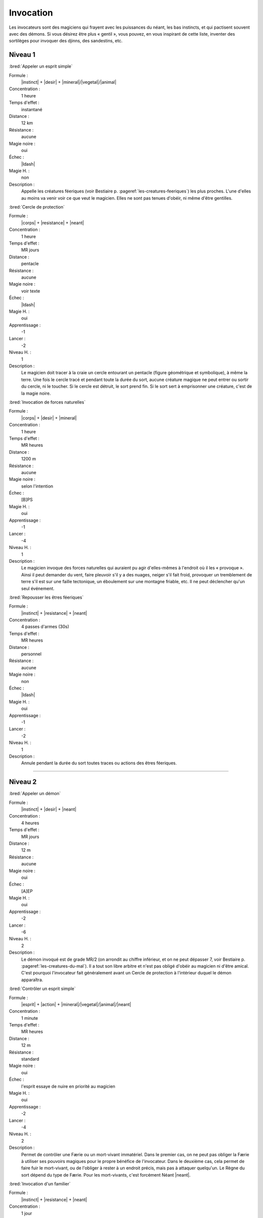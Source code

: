 
Invocation
==========

Les invocateurs sont des magiciens qui frayent avec les puissances du néant,
les bas instincts, et qui pactisent souvent avec des démons.  Si vous désirez
être plus « gentil », vous pouvez, en vous inspirant de cette liste, inventer
des sortilèges pour invoquer des djinns, des sandestins, etc.

Niveau 1
--------

:bred:`Appeler un esprit simple`

Formule :
    |instinct| + |desir| + |mineral|/|vegetal|/|animal|
Concentration :
    1 heure
Temps d'effet :
    instantané
Distance :
    12 km
Résistance :
    aucune
Magie noire :
    oui
Échec :
    |ldash|
Magie H. :
    non
Description :
    Appelle les créatures féeriques (voir Bestiaire p.
    :pageref:`les-creatures-feeriques`) les plus proches.  L'une d'elles au
    moins va venir voir ce que veut le magicien. Elles ne sont pas tenues
    d'obéir, ni même d'être gentilles.

:bred:`Cercle de protection`

Formule :
    |corps| + |resistance| + |neant|
Concentration :
    1 heure
Temps d'effet :
    MR jours
Distance :
    pentacle
Résistance :
    aucune
Magie noire :
    voir texte
Échec :
    |ldash|
Magie H. :
    oui
Apprentissage :
    -1
Lancer :
    -2
Niveau H. :
    1
Description :
    Le magicien doit tracer à la craie un cercle entourant un pentacle (figure
    géométrique et symbolique), à même la terre. Une fois le cercle tracé et
    pendant toute la durée du sort, aucune créature magique ne peut entrer ou
    sortir du cercle, ni le toucher. Si le cercle est détruit, le sort prend
    fin. Si le sort sert à emprisonner une créature, c'est de la magie noire.

:bred:`Invocation de forces naturelles`

Formule :
    |corps| + |desir| + |mineral|
Concentration :
    1 heure
Temps d'effet :
    MR heures
Distance :
    1200 m
Résistance :
    aucune
Magie noire :
    selon l'intention
Échec :
    [B]PS
Magie H. :
    oui
Apprentissage :
    -1
Lancer :
    -4
Niveau H. :
    1
Description :
    Le magicien invoque des forces naturelles qui auraient pu agir
    d'elles-mêmes à l'endroit où il les « provoque ». Ainsi il peut demander du
    vent, faire pleuvoir s'il y a des nuages, neiger s'il fait froid, provoquer
    un tremblement de terre s'il est sur une faille tectonique, un éboulement
    sur une montagne friable, etc. Il ne peut déclencher qu'un seul événement.

:bred:`Repousser les êtres féeriques`

Formule :
    |instinct| + |resistance| + |neant|
Concentration :
    4 passes d'armes (30s)
Temps d'effet :
    MR heures
Distance :
    personnel
Résistance :
    aucune
Magie noire :
    non
Échec :
    |ldash|
Magie H. :
    oui
Apprentissage :
    -1
Lancer :
    -2
Niveau H. :
    1
Description :
    Annule pendant la durée du sort toutes traces ou actions des êtres
    féeriques.

----

Niveau 2
--------

:bred:`Appeler un démon`

Formule :
    |instinct| + |desir| + |neant|
Concentration :
    4 heures
Temps d'effet :
    MR jours
Distance :
    12 m
Résistance :
    aucune
Magie noire :
    oui
Échec :
    [A]EP
Magie H. :
    oui
Apprentissage :
    -2
Lancer :
    -6
Niveau H. :
    2
Description :
    Le démon invoqué est de grade MR/2 (on arrondit au chiffre inférieur, et on
    ne peut dépasser 7, voir Bestiaire p. :pageref:`les-creatures-du-mal`). Il
    a tout son libre arbitre et n'est pas obligé d'obéir au magicien ni d'être
    amical. C'est pourquoi l'invocateur fait généralement avant un Cercle de
    protection à l'intérieur duquel le démon apparaîtra.

:bred:`Contrôler un esprit simple`

Formule :
    |esprit| + |action| + |mineral|/|vegetal|/|animal|/|neant|
Concentration :
    1 minute
Temps d'effet :
    MR heures
Distance :
    12 m
Résistance :
    standard
Magie noire :
    oui
Échec :
    l'esprit essaye de nuire en priorité au magicien
Magie H. :
    oui
Apprentissage :
    -2
Lancer :
    -4
Niveau H. :
    2
Description :
    Permet de contrôler une Færie ou un mort-vivant immatériel. Dans le premier
    cas, on ne peut pas obliger la Færie à utiliser ses pouvoirs magiques pour
    le propre bénéfice de l'invocateur. Dans le deuxième cas, cela permet de
    faire fuir le mort-vivant, ou de l'obliger à rester à un endroit précis,
    mais pas à attaquer quelqu'un. Le Règne du sort dépend du type de Færie.
    Pour les mort-vivants, c'est forcément Néant |neant|.

:bred:`Invocation d'un familier`

Formule :
    |instinct| + |resistance| + |neant|
Concentration :
    1 jour
Temps d'effet :
    instantané
Distance :
    contact
Résistance :
    aucune
Magie noire :
    spécial
Échec :
    [A]EP
Magie H. :
    oui
Apprentissage :
    +2
Lancer :
    -8
Niveau H. :
    2
Description :
    Le familier est un esprit parfois assimilé à un esprit neutre, parfois à un
    démon. Il s'incarne dans un animal plus petit qu'un loup, que le magicien
    doit avoir à sa disposition. Lorsque le familier est à proximité du
    magicien (à portée de voix), il le conseille (l'Art magique du magicien
    devient égal à +2, s'il était inférieur) et lui donne plus de pouvoir (1 pt
    en plus dans une Énergie magique). Si le familier meurt (son enveloppe
    charnelle) ou s'il est exorcisé, le magicien perd [D]EP (définitivement).
    Le familier a 1 pt d'Énergie magique (à définir), 4EP, Art magique à +2,
    il ne peut pas charger un focus mais possède 3 sortilèges de niveau 1. Ses
    caractéristiques physiques sont celles de l'animal qu'il possède.
    L'invocation réussie d'un familier fait gagner 20 points d'un seul coup au
    total de magie noire.

:bred:`Invocation d'une créature naturelle`

Formule :
    |coeur| + |desir| + |animal|
Concentration :
    8 minutes
Temps d'effet :
    instantané
Distance :
    12 km
Résistance :
    spéciale
Magie noire :
    selon l'intention
Échec :
    |ldash|
Magie H. :
    oui
Apprentissage :
    -2
Lancer :
    -4
Niveau H. :
    2
Description :
    Au moment de lancer le sortilège, le magicien choisit le type de créature
    qu'il veut appeler. Puis il décide si l'appel est impératif, dans ce cas la
    créature non humanoïde et non magique de ce type la plus proche se sent
    obligée de venir (sauf si elle réussit son duel de Résistance à la magie);
    c'est de la magie noire. À l'opposé, on peut décider que le sortilège
    avertit seulement les créatures concernées qu'un magicien demande leur
    aide. Elles sont alors libres de venir (pas de jet de Résistance à la
    magie) ; ce n'est pas de la magie noire.

:bred:`Lier un esprit simple`

Formule :
    |corps| + |resistance| + |mecanique|
Concentration :
    1 heure
Temps d'effet :
    MR années ou une tâche
Distance :
    contact
Résistance :
    standard
Magie noire :
    oui
Échec :
    [A]EP
Magie H. :
    oui
Apprentissage :
    -3
Lancer :
    -6
Niveau H. :
    3
Description :
    Le magicien a besoin d'un objet de bonne qualité (qui ne peut pas être en
    métal) et qu'un esprit (Færie ou mort-vivant immatériel) soit à moins de
    12m de lui. Au moment de lier l'esprit à l'objet, le magicien décide si
    l'esprit va rester bloqué MR années ou s'il lui donne une tâche spéciale à
    accomplir. Passé ce délai, le lien disparaît. L'esprit conserve tous ses
    pouvoirs magiques, peut faire parler l'objet s'il sait parler lui-même,
    mais ne peut pas animer l'objet.

:bred:`Pactiser avec un démon`

Formule :
    |coeur| + |desir| + |animal|
Concentration :
    1 minute
Temps d'effet :
    instantané
Distance :
    12 m
Résistance :
    aucune
Magie noire :
    oui (spécial)
Échec :
    [A]EP
Magie H. :
    oui
Apprentissage :
    +2
Lancer :
    -7
Niveau H. :
    3
Description :
    Le magicien oblige le démon à lui accorder un don. Cela peut être
    l'augmentation d'une de ses caractéristiques de 1 point (Composantes,
    Moyens, Règnes, Énergies, points de vie ou de souffle) ou d'un talent au
    niveau qu'il désire. Le magicien gagne alors aussitôt en magie noire le
    double des points qu'il lui aurait fallu en points d'aventure pour accéder
    à ce niveau. De plus, le démon réclame un sacrifice, en rapport avec le don
    accordé, qui sera au minimum la mutilation d'un être vivant (rendre idiot
    quelqu'un si on augmente en Esprit |esprit|, estropier si on gagne en
    Esquive, etc.). Ce sacrifice doit impérativement être fait avant la
    prochaine pleine lune, sinon le bénéfice du pacte est perdu (mais pas les
    points de magie noire). Si vous n'utilisez pas la règle de magie noire, ce
    sortilège passe au niveau 3, et le sacrifice devient difficile à réaliser.

:bred:`Repousser un démon`

Formule :
    |coeur| + |resistance| + |animal|
Concentration :
    4 passes d'arme (30s)
Temps d'effet :
    MR heures
Distance :
    12 m, personnel
Résistance :
    aucune
Magie noire :
    non
Échec :
    |ldash|
Magie H. :
    oui
Apprentissage :
    -2
Lancer :
    -4
Niveau H. :
    2
Description :
    Le magicien (sort personnel) ne peut plus être approché par le démon (qui
    doit être à moins de 12m au moment du lancer), qui fuira même jusqu'à ne
    plus voir le magicien. Pendant toute la durée du sort, la résistance
    magique du magicien est doublée contre tous les pouvoirs magiques des
    démons.

----

Niveau 3
--------

:bred:`Appeler un élémental`

Formule :
    |corps| + |desir| + |mineral|
Concentration :
    1 heure
Temps d'effet :
    MR jours
Distance :
    12 m
Résistance :
    aucune
Magie noire :
    non
Échec :
    [B]PS
Magie H. :
    oui
Apprentissage :
    -3
Lancer :
    -6
Niveau H. :
    3
Description :
    Il faut avoir à proximité l'équivalent d'au moins le volume d'un corps
    humain en eau, terre, air ou feu (en fonction du type d'élémental invoqué).
    Il faut impérativement que le magicien dépense 1, 2 ou 3 points en
    Puissance |puissance|, en plus du lancement du sort. C'est ce nombre de
    points qui donnera la puissance de l'élémental invoqué (voir Bestiaire p.
    :pageref:`les-elementaux`).

:bred:`Contrôler un démon`

Formule :
    |esprit| + |action| + |animal|
Concentration :
    12 minutes
Temps d'effet :
    MR heures
Distance :
    24 m
Résistance :
    standard
Magie noire :
    oui
Échec :
    [B]EP
Magie H. :
    oui
Apprentissage :
    -4
Lancer :
    -4
Niveau H. :
    3
Description :
    Permet au magicien de faire faire ce qu'il désire au démon, pourvu que
    celui-ci reste dans la portée du sort, ou que le magicien continue à le
    voir.

:bred:`Invocation d'un objet`

Formule :
    |corps| + |desir| + |neant|
Concentration :
    8 minutes
Temps d'effet :
    instantané
Distance :
    personnel
Résistance :
    spécial
Magie noire :
    spécial
Échec :
    [B]PS
Magie H. :
    oui
Apprentissage :
    -3
Lancer :
    -6
Niveau H. :
    3
Description :
    Permet d'amener dans sa propre main tout objet précis que l'on a déjà
    touché une fois auparavant. Il disparaît bien sûr au même instant de
    l'endroit où il était. Si l'objet appartient à quelqu'un, c'est un sort de
    magie noire, et la valeur de Résistance du sort est égale à celle du
    possesseur de l'objet. Si l'objet est magique, enchanté, en fer ou en
    acier, sa résistance est augmentée de 4. Si l'objet appartient à
    l'invocateur, et qu'il n'est pas tenu par quelqu'un, il n'y a aucune
    résistance magique. Si l'objet lui a été volé ou qu'il est tenu par
    quelqu'un, ce n'est pas de la magie noire, mais la résistance magique
    s'applique.

:bred:`Lier un démon`

Formule :
    |corps| + |resistance| + |neant|
Concentration :
    2 heures
Temps d'effet :
    MR années ou une tâche
Distance :
    contact
Résistance :
    standard
Magie noire :
    oui
Échec :
    [A]EP, [A]PS, [A]PV
Magie H. :
    oui
Apprentissage :
    -3
Lancer :
    -6
Niveau H. :
    3
Description :
    Le magicien a besoin d'un objet de bonne qualité (qui ne peut pas être en
    métal, sauf si c'est une arme enchantée) et qu'un démon soit à moins de 12m
    de lui. Au moment de lier l'esprit à l'objet, le magicien décide si le
    démon va rester bloqué MR années ou s'il lui donne une tâche spéciale à
    accomplir. Passé ce délai, le lien disparaît ainsi que le démon. Le démon
    garde tous ses pouvoirs magiques, peut faire parler l'objet s'il sait
    parler lui-même, mais ne peut animer l'objet.

:bred:`Renvoyer un esprit ou un démon`

Formule :
    |coeur| + |desir| + |neant|
Concentration :
    8 minutes
Temps d'effet :
    MR années
Distance :
    12 m
Résistance :
    standard
Magie noire :
    non
Échec :
    [B]EP
Magie H. :
    oui
Apprentissage :
    -4
Lancer :
    -3
Niveau H. :
    3
Description :
    Ce sortilège permet de renvoyer un démon ou un mort-vivant immatériel sur
    son plan d'existence. La créature ne pourra plus revenir sur le plan
    terrestre avant MR années, même si un autre magicien essaye de l'invoquer.

----

